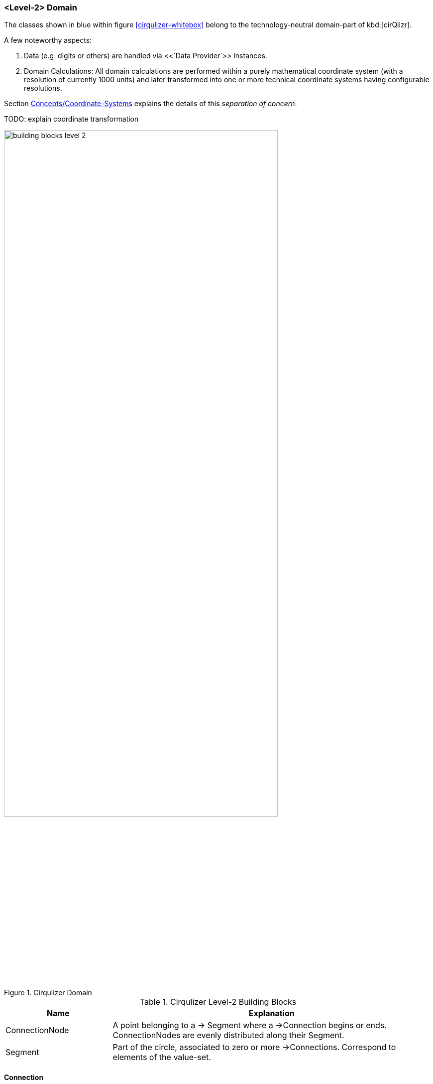 === <Level-2> Domain

The classes shown in blue within figure <<cirqulizer-whitebox>> belong to the
technology-neutral domain-part of kbd:[cirQlizr].

A few noteworthy aspects:

. Data (e.g. digits or others) are handled via <<`Data Provider`>> instances.
. Domain Calculations: All domain calculations
are performed within a purely mathematical coordinate system
(with a resolution of currently 1000 units) and later transformed into one or more
technical coordinate systems having configurable resolutions.

Section <<coordinates, Concepts/Coordinate-Systems>> explains the details
of this _separation of concern_.

TODO: explain coordinate transformation


[[cirqulizer-domain-whitebox]]
.Cirqulizer Domain
image::building-blocks-level-2.png[width="80%"]

[cols="1a,3a", options="header"]
.Cirqulizer Level-2 Building Blocks
|===
| Name | Explanation

| ConnectionNode  | A point belonging to a -> Segment where a ->Connection begins
or ends. ConnectionNodes are evenly distributed along their Segment.

| Segment | Part of the circle, associated to zero or more ->Connections.
Correspond to elements of the value-set.

|===


==== Connection
A Connection can be a (currently quadratic) <<bezier-curves,Bezier curve>> or
a straight line.


[[data-provider]]
===== &raquo;interface&laquo; Data Provider

Provides

